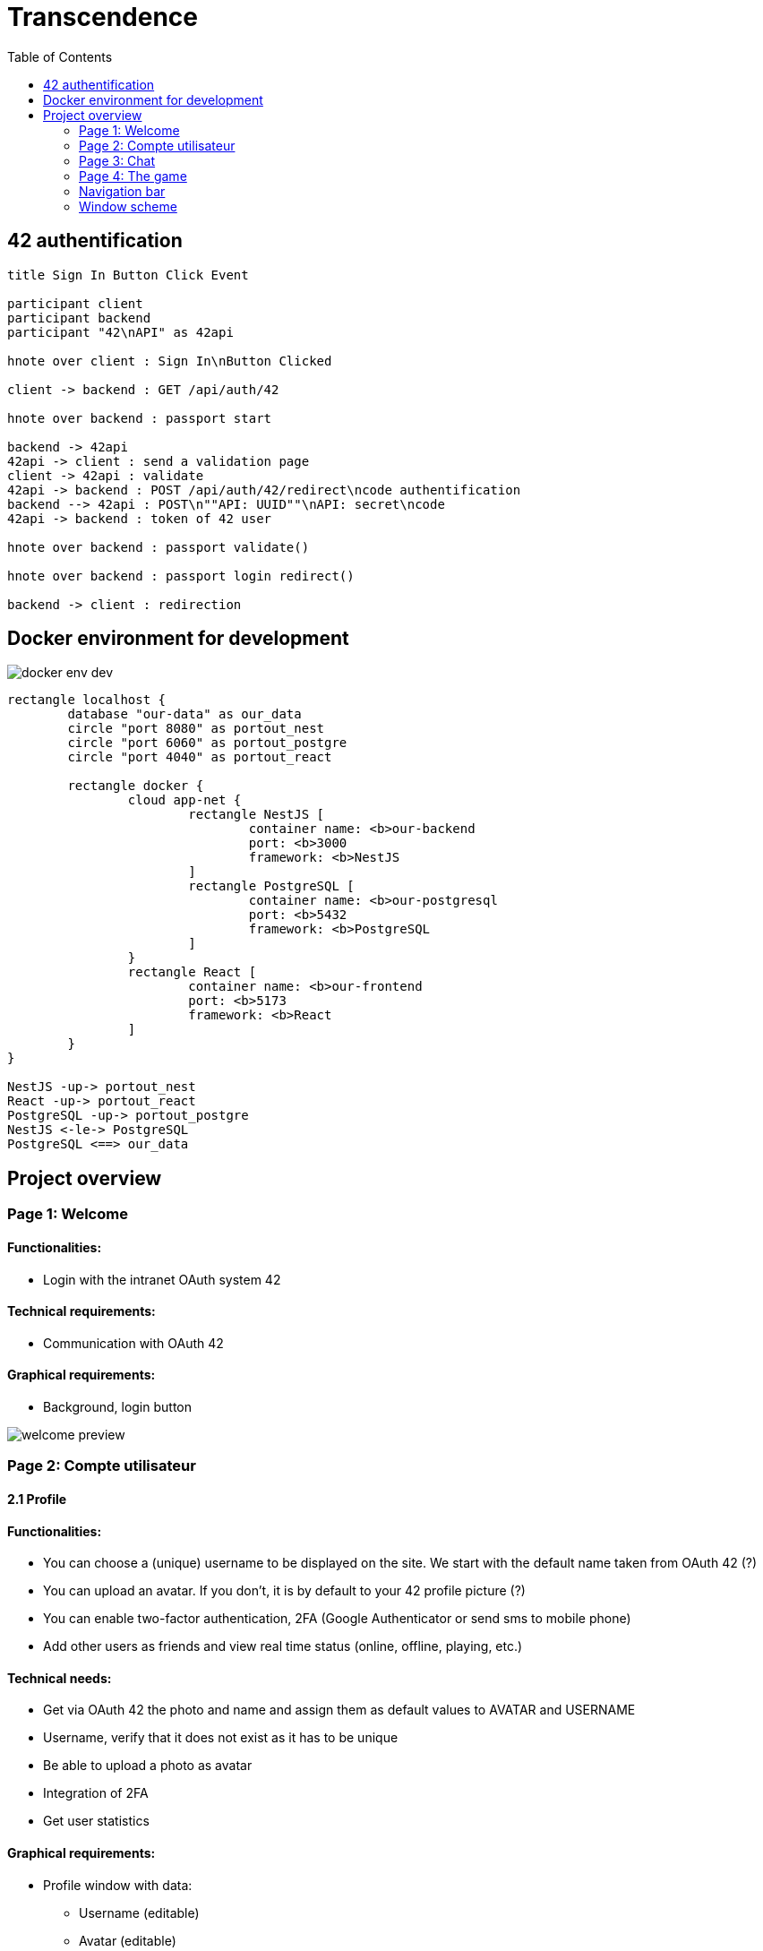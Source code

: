 = Transcendence
:nofooter:
:toc: left

== 42 authentification

[plantuml, target=assets/authentification, format=svg, width=100%]
....
title Sign In Button Click Event

participant client
participant backend
participant "42\nAPI" as 42api

hnote over client : Sign In\nButton Clicked

client -> backend : GET /api/auth/42

hnote over backend : passport start

backend -> 42api
42api -> client : send a validation page
client -> 42api : validate
42api -> backend : POST /api/auth/42/redirect\ncode authentification
backend --> 42api : POST\n""API: UUID""\nAPI: secret\ncode
42api -> backend : token of 42 user

hnote over backend : passport validate()

hnote over backend : passport login redirect()

backend -> client : redirection
....

== Docker environment for development

image::assets/docker_env_dev.png[]

[plantuml, target=assets/docker, format=svg, width=100%]
....
rectangle localhost {
	database "our-data" as our_data
	circle "port 8080" as portout_nest
	circle "port 6060" as portout_postgre
	circle "port 4040" as portout_react

	rectangle docker {
		cloud app-net {
			rectangle NestJS [
				container name: <b>our-backend
				port: <b>3000
				framework: <b>NestJS
			]
			rectangle PostgreSQL [
				container name: <b>our-postgresql
				port: <b>5432
				framework: <b>PostgreSQL
			]
		}
		rectangle React [
			container name: <b>our-frontend
			port: <b>5173
			framework: <b>React
		]
	}
}

NestJS -up-> portout_nest
React -up-> portout_react
PostgreSQL -up-> portout_postgre
NestJS <-le-> PostgreSQL
PostgreSQL <==> our_data
....

== Project overview

=== Page 1: Welcome

==== Functionalities:

* Login with the intranet OAuth system 42

==== Technical requirements:

* Communication with OAuth 42

==== Graphical requirements:

* Background, login button

image::assets/Page1.1_Welcome.png[welcome preview]

=== Page 2: Compte utilisateur

==== 2.1 Profile

==== Functionalities:

* You can choose a (unique) username to be displayed on the site. We start with the default name taken from OAuth 42 (?)
* You can upload an avatar. If you don't, it is by default to your 42 profile picture (?)
* You can enable two-factor authentication, 2FA (Google Authenticator or send sms to mobile phone)
* Add other users as friends and view real time status (online, offline, playing, etc.)

==== Technical needs:

* Get via OAuth 42 the photo and name and assign them as default values to AVATAR and USERNAME
* Username, verify that it does not exist as it has to be unique
* Be able to upload a photo as avatar
* Integration of 2FA
* Get user statistics

==== Graphical requirements:

* Profile window with data:
** Username (editable)
** Avatar (editable)
** 2FA (on / off)
* Statistics
** Victories and defeats
** Rank
** Level
** Achievements
** Etc.
* Button to add friends and see their status

image::assets/Page2.1_Profile.png[profil preview]

==== 2.2 Match History

==== Functionalities:

* Display of history including 1 vs 1, levels and so on. Anyone who is logged in should be able to consult it

==== Technical requirements:

* Get history

==== Graphical requirements:

* Table with history

image::assets/Page2.2_MatchHistory.png[match history preview]

=== Page 3: Chat

==== Functionalities :

* Create channels
** public
** private
** password protected
* Join a channel (not requested by the subject but it is logical to add it)
* Send direct messages to other users
* Block other users
* Invite other users to play pong
* Access to other players' profiles

==== Technical requirements:

_To be completed..._

==== Graphic requirements:

_Design made directly from the description of the subject to optimise time_

image::assets/Page3.1_Chat.png[chat preview]

=== Page 4: The game

==== Functionalities:

* Launch the game of pong against another player
* Matching system (waiting list)
* Canvas with the game
* Customisation options (we have to define which ones)
* The game must be responsive

==== Technical needs:

_To be completed..._

==== Graphic needs:

_Design made directly from the description of the subject to optimize time_

image::assets/Page4.1_GameLauncher.png[game preview]
image::assets/Page4.2_TheGame.png[game preview]

=== Navigation bar

. Logo (Just the 'CosmicPong' word)
. Profil
. Match History
. Chat
. The game
. LogOut (?)
. Logo 42Lausanne

image::assets/Navbar.png[Navbar preview]

=== Window scheme

[plantuml, target=assets/design, format=svg, width=100%]
....
rectangle {

	object "Page 1" as Page1
	object "Page 2" as Page2
	object "Page 3" as Page3
	object "Page 4" as Page4

	object Welcome {
		Login with the intranet OAuth system 42
		Communication with OAuth 42
	}

	object Profile {
		Choose username
		Choose/upload an avatar
		Enable 2FA
		Add users as friends
		See the status of friends in real time
	}

	object "Match history" as MatchHistory{
		Display of history including 1 vs 1
	}

	object Chat{
		Create channels
		Join channels
		Send direct messages to other users
		Block other users
		Invite other users to play pong
		Access to other players' profiles
	}

	object "Navigation bar" as Navbar{
		CosmicPong (logo)
		Profil
		Match History
		Chat
		The game
		LogOut (?)
		42Lausanne (logo)
	}

	object "The game" as TheGame {
		Launch the game of pong against another player
		Customisation options (power-ups and maps)
		Matching system (waiting list)
	}

	object "Canvas with the game" as CanvasWithTheGame{
		The game must be responsive
	}

	Page1 --> Welcome
	Page2 --> Profile
	Page2 --> Navbar
	Profile --> MatchHistory
	MatchHistory --> Profile
	Page3 --> Chat
	Page3 --> Navbar
	Page4 --> TheGame
	TheGame --> CanvasWithTheGame
	Page4 --> Navbar
}
....
